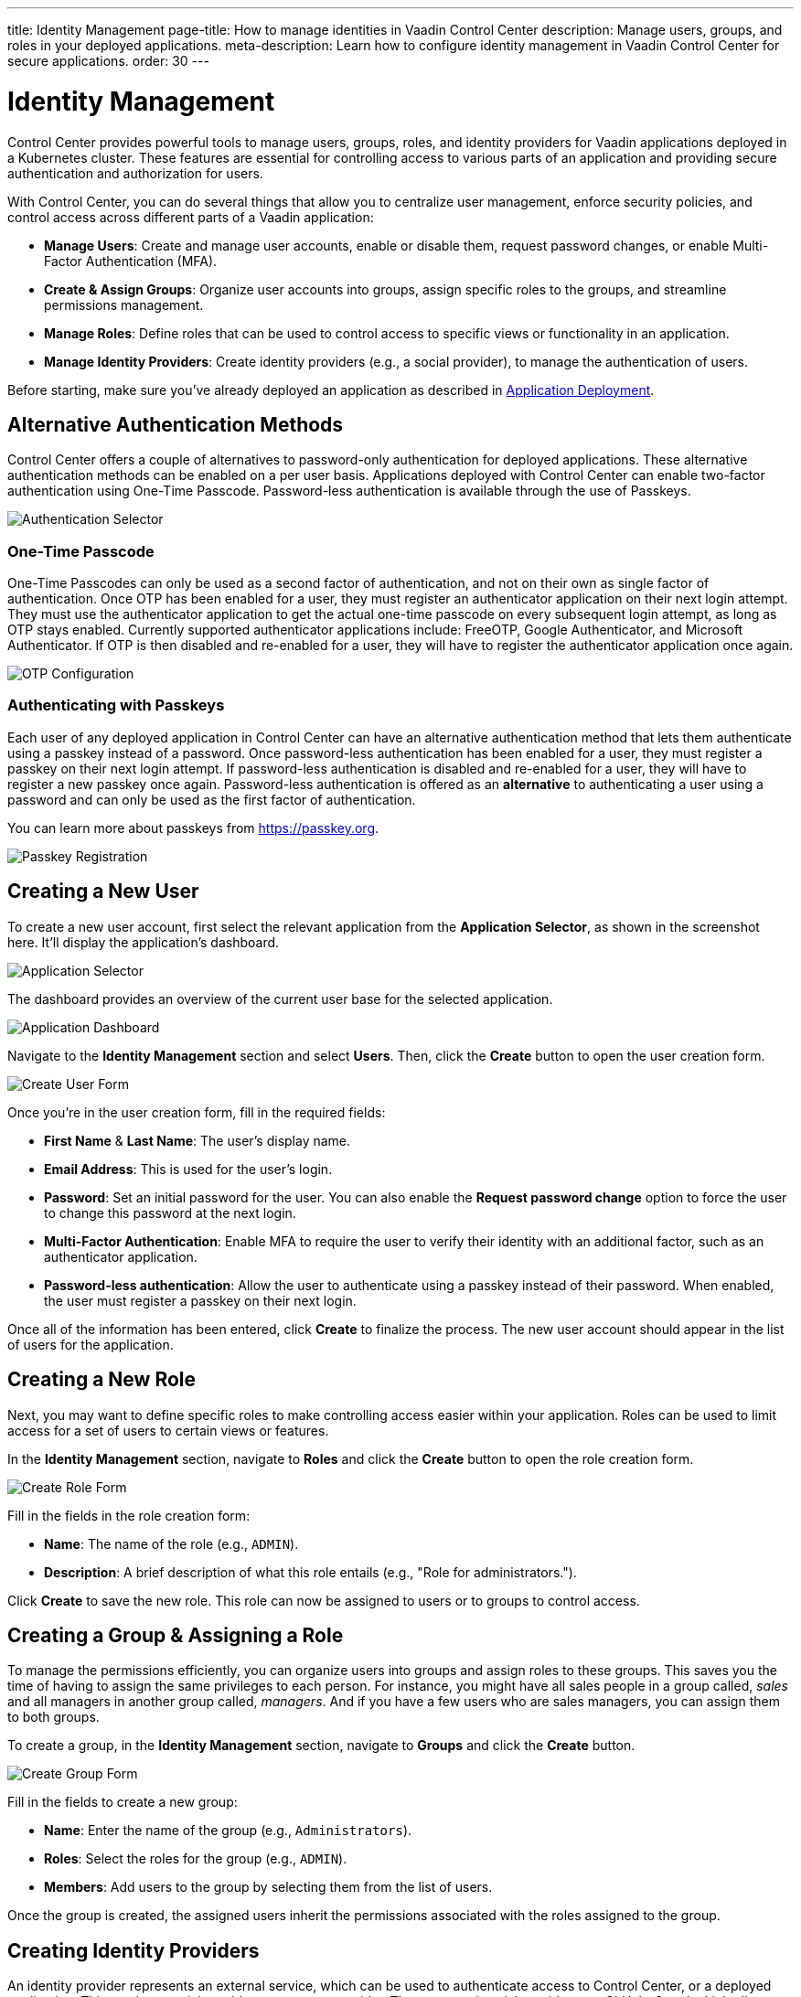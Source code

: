 ---
title: Identity Management
page-title: How to manage identities in Vaadin Control Center
description: Manage users, groups, and roles in your deployed applications.
meta-description: Learn how to configure identity management in Vaadin Control Center for secure applications.
order: 30
---


= Identity Management

Control Center provides powerful tools to manage users, groups, roles, and identity providers for Vaadin applications deployed in a Kubernetes cluster. These features are essential for controlling access to various parts of an application and providing secure authentication and authorization for users.

With Control Center, you can do several things that allow you to centralize user management, enforce security policies, and control access across different parts of a Vaadin application:

- *Manage Users*: Create and manage user accounts, enable or disable them, request password changes, or enable Multi-Factor Authentication (MFA).
- *Create & Assign Groups*: Organize user accounts into groups, assign specific roles to the groups, and streamline permissions management.
- *Manage Roles*: Define roles that can be used to control access to specific views or functionality in an application.
- *Manage Identity Providers*: Create identity providers (e.g., a social provider), to manage the authentication of users.

Before starting, make sure you've already deployed an application as described in <<../application-deployment#,Application Deployment>>.

== Alternative Authentication Methods

Control Center offers a couple of alternatives to password-only authentication for deployed applications.
These alternative authentication methods can be enabled on a per user basis.
Applications deployed with Control Center can enable two-factor authentication using One-Time Passcode.
Password-less authentication is available through the use of Passkeys.

[.device]
image::images/authentication-selector.png[Authentication Selector]

=== One-Time Passcode

One-Time Passcodes can only be used as a second factor of authentication, and not on their own as single factor of authentication.
Once OTP has been enabled for a user, they must register an authenticator application on their next login attempt.
They must use the authenticator application to get the actual one-time passcode on every subsequent login attempt, as long as OTP stays enabled.
Currently supported authenticator applications include: FreeOTP, Google Authenticator, and Microsoft Authenticator.
If OTP is then disabled and re-enabled for a user, they will have to register the authenticator application once again.

[.device]
image::images/otp-config.png[OTP Configuration]

=== Authenticating with Passkeys

Each user of any deployed application in Control Center can have an alternative authentication method that lets them authenticate using a passkey instead of a password.
Once password-less authentication has been enabled for a user, they must register a passkey on their next login attempt.
If password-less authentication is disabled and re-enabled for a user, they will have to register a new passkey once again.
Password-less authentication is offered as an *alternative* to authenticating a user using a password and can only be used as the first factor of authentication.

You can learn more about passkeys from https://passkey.org.

[.device]
image::images/passkey-registration.png[Passkey Registration]

== Creating a New User

To create a new user account, first select the relevant application from the [guilabel]*Application Selector*, as shown in the screenshot here. It'll display the application's dashboard.

[.device]
image::../application-deployment/images/app-selector.png[Application Selector]

The dashboard provides an overview of the current user base for the selected application.

[.device]
image::images/app-dashboard.png[Application Dashboard]

Navigate to the [guilabel]*Identity Management* section and select [guilabel]*Users*. Then, click the [guibutton]*Create* button to open the user creation form.

[.device]
image::images/user-create.png[Create User Form]

Once you're in the user creation form, fill in the required fields:

- *First Name* & **Last Name**: The user's display name.
- *Email Address*: This is used for the user's login.
- *Password*: Set an initial password for the user. You can also enable the [guilabel]*Request password change* option to force the user to change this password at the next login.
- *Multi-Factor Authentication*: Enable MFA to require the user to verify their identity with an additional factor, such as an authenticator application.
- *Password-less authentication*: Allow the user to authenticate using a passkey instead of their password. When enabled, the user must register a passkey on their next login.

Once all of the information has been entered, click [guibutton]*Create* to finalize the process. The new user account should appear in the list of users for the application.


== Creating a New Role

Next, you may want to define specific roles to make controlling access easier within your application. Roles can be used to limit access for a set of users to certain views or features.

In the [guilabel]*Identity Management* section, navigate to [guilabel]*Roles* and click the [guibutton]*Create* button to open the role creation form.

[.device]
image::images/role-create.png[Create Role Form]

Fill in the fields in the role creation form:

- *Name*: The name of the role (e.g., `ADMIN`).
- *Description*: A brief description of what this role entails (e.g., "Role for administrators.").

Click [guibutton]*Create* to save the new role. This role can now be assigned to users or to groups to control access.


== Creating a Group & Assigning a Role

To manage the permissions efficiently, you can organize users into groups and assign roles to these groups. This saves you the time of having to assign the same privileges to each person. For instance, you might have all sales people in a group called, _sales_ and all managers in another group called, _managers_. And if you have a few users who are sales managers, you can assign them to both groups.

To create a group, in the [guilabel]*Identity Management* section, navigate to [guilabel]*Groups* and click the [guibutton]*Create* button.

[.device]
image::images/group-create.png[Create Group Form]

Fill in the fields to create a new group:

- *Name*: Enter the name of the group (e.g., `Administrators`).
- *Roles*: Select the roles for the group (e.g., `ADMIN`).
- *Members*: Add users to the group by selecting them from the list of users.

Once the group is created, the assigned users inherit the permissions associated with the roles assigned to the group.


== Creating Identity Providers

An identity provider represents an external service, which can be used to authenticate access to Control Center, or a deployed application. This can be a social provider or a custom provider. The supported social providers are GitHub, Google, LinkedIn, Microsoft, and X (formerly Twitter). A custom provider can be any that implements the OpenID Connect 1.0 protocol (e.g., Okta).

When creating an identity provider, you need to choose the type of the provider you want to create from the list presented. Afterwards, in the case of social providers, you need to specify the `Alias`, `Display Name`, `Client ID`, and `Client Secret`. If you've already registered a client with an external identity provider, you only need to provide its ID and secret. If not, you can follow the link under the provider list, which takes you to the provider's page where you can create a new client. 

When everything is filled in, you can copy the `Login Redirect URI` or the `Logout Redirect URI`, and use them in your external provider's client to tell it where to redirect the user after a successful authentication or logout, respectively. At the end, click on the [guibutton]*Create* button. As an example, creating a Google identity provider looks like this:

[.device]
image::images/provider-create.png[Create Identity Provider Form]

After creating an identity provider, you can find it in the *Identity Providers* list. You can select one to check its details, update some of the fields, or to delete it:

[.device]
image::images/provider-detail.png[Identity Provider Detail Form]

When you want to create a custom OpenID Connect 1.0 provider, you'll also need to specify the `Discovery Endpoint`. This is used during the provider creation to get relevant metadata from the external provider. The endpoint URL has a specific format: It always ends with the `.well-known/openid-configuration` path. (e.g., `https://1234-admin.okta.com/.well-known/openid-configuration`). Usually, you can find the discovery endpoint in the client details after you create it with the external provider. As an example, creating an Okta provider looks like this:

[.device]
image::images/provider-oidc-create.png[Create Custom Identity Provider Form]

After creating providers, you can see them on the login form. If you want to remove any of the providers, you can disable or delete them in the provider settings. This login form shows the previously created identity providers:

[.device]
image::images/provider-login.png[Identity Provider Login Form]

When you click on one of the providers, it redirects you to the external provider's login page where you'll need to specify your external username and password:

[.device]
image::images/okta-login.png[Custom Identity Provider Login]

After a successful authentication, if a user with the same email already exists in Control Center, you can link that user with one or more identities from identity providers, or create a new user based on the identity information from them:

[.device]
image::images/link-user-profile.png[Link User Profile Form]

If you click on the [guibutton]*Review Profile* button, you can edit the identity information before linking it to a user in Control Center:

[.device]
image::images/review-user-profile.png[Review User Profile Form]

After successfully linking a user and an external identity, you need to confirm this link by logging in with your user:

[.device]
image::images/confirm-user-profile.png[Confirm User Profile Form]

The authentication process behind these steps is the following:

- The unauthenticated user requests a protected view in an application.
- The application then redirects the user to Control Center to authenticate, where it displays the login page with a list of configured identity providers.
- Here the user selects one of the identity providers by clicking its respective button.
- Control Center then issues an authentication request to the target identity provider, asking for authentication and redirects the user to the identity provider's login page.
- Next, the user provides credentials or consents to authenticate with the identity provider.
- Upon successful authentication by the identity provider, the user is redirected back to Control Center with an authentication response.
- Control Center checks if the response from the identity provider is valid. If it is, one of two things happen: If the user already exists, Control Center asks the user to link the accounts (i.e., link the identity returned from the identity provider with the existing user). If the user doesn't exist, Control Center imports and creates a user.

After the user has completed this authentication process, Control Center permits access to the protected view.


== Login & Logout Controls

To create login and logout links or buttons in your Vaadin application, refer to the guide on <<login-logout#,Creating Login and Logout Controls>>.
